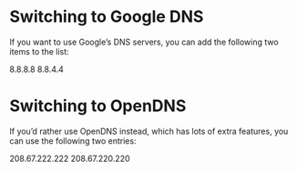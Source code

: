 #+STARTUP: showall
* Switching to Google DNS

If you want to use Google’s DNS servers, you can add the following two items to the list:

8.8.8.8
8.8.4.4

* Switching to OpenDNS

If you’d rather use OpenDNS instead, which has lots of extra features, you can use the following two entries:

208.67.222.222
208.67.220.220
